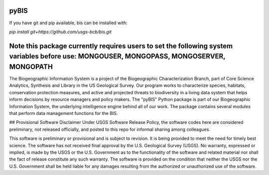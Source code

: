 pyBIS
=======================

If you have git and pip available, bis can be installed with:

`pip install git+https://github.com/usgs-bcb/bis.git`

Note this package currently requires users to set the following system variables before use: MONGOUSER, MONGOPASS, MONGOSERVER, MONGOPATH
=======================


The Biogeographic Information System is a project of the Biogeographic Characterization Branch, part of Core Science Analytics, Synthesis and Library in the US Geological Survey. Our program works to characterize species, habitats, conservation protection measures, and active and projected threats to biodiversity in a living data system that helps inform decisions by resource managers and policy makers. The "pyBIS" Python package is part of our Biogeographic Information System, the underlying intelligence engine behind all of our work. The package contains several modules that perform data management functions for the BIS.

## Provisional Software Disclaimer
Under USGS Software Release Policy, the software codes here are considered preliminary, not released officially, and posted to this repo for informal sharing among colleagues.

This software is preliminary or provisional and is subject to revision. It is being provided to meet the need for timely best science. The software has not received final approval by the U.S. Geological Survey (USGS). No warranty, expressed or implied, is made by the USGS or the U.S. Government as to the functionality of the software and related material nor shall the fact of release constitute any such warranty. The software is provided on the condition that neither the USGS nor the U.S. Government shall be held liable for any damages resulting from the authorized or unauthorized use of the software.